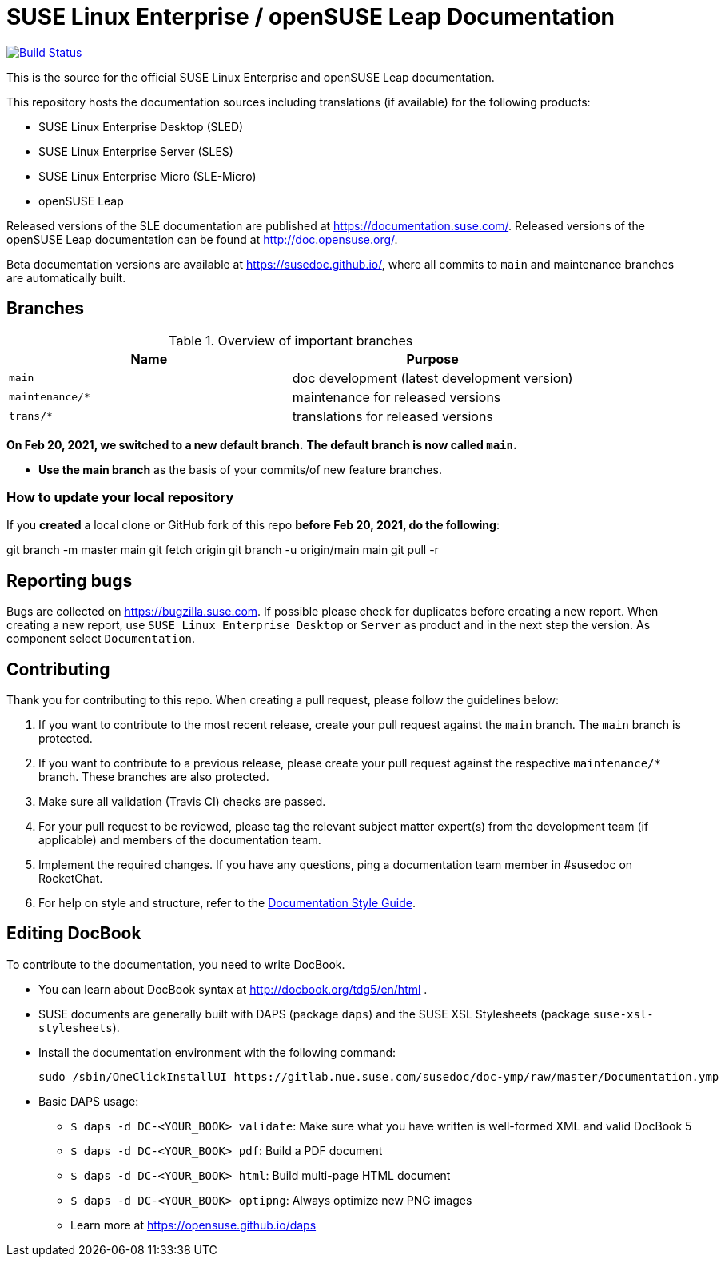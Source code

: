 = SUSE Linux Enterprise / openSUSE Leap Documentation

image:https://travis-ci.org/SUSE/doc-sle.svg?branch=main["Build Status", link="https://travis-ci.org/SUSE/doc-sle"]

This is the source for the official SUSE Linux Enterprise and openSUSE Leap
documentation.

This repository hosts the documentation sources including translations (if
available) for the following products:

* SUSE Linux Enterprise Desktop (SLED)
* SUSE Linux Enterprise Server (SLES)
* SUSE Linux Enterprise Micro (SLE-Micro)
* openSUSE Leap

Released versions of the SLE documentation are published at
https://documentation.suse.com/. Released versions of the openSUSE Leap documentation can be
found at http://doc.opensuse.org/.

Beta documentation versions are available at https://susedoc.github.io/, where all commits to `main` and maintenance branches are automatically built.


== Branches

.Overview of important branches
[options="header"]
|================================================
| Name            | Purpose
| `main`          | doc development (latest development version)
| `maintenance/*` | maintenance for released versions
| `trans/*`       | translations for released versions
|================================================


***On Feb 20, 2021, we switched to a new default branch.***
***The default branch is now called `main`.***

* *Use the main branch* as the basis of your commits/of new feature branches.


=== How to update your local repository

If you *created* a local clone or GitHub fork of this repo *before Feb 20, 2021, do the following*:

[code]
====
git branch -m master main
git fetch origin
git branch -u origin/main main
git pull -r
====


== Reporting bugs

Bugs are collected on https://bugzilla.suse.com. If possible please check for
duplicates before creating a new report. When creating a new report, use
`SUSE Linux Enterprise Desktop` or `Server` as product and in the next step the version.
As component select `Documentation`.


== Contributing

Thank you for contributing to this repo. When creating a pull request, please follow the guidelines below:

. If you want to contribute to the most recent release, create your pull request against the `main` branch. The `main` branch is protected.

. If you want to contribute to a previous release, please create your pull request against the respective `maintenance/*` branch. These branches are also protected.

. Make sure all validation (Travis CI) checks are passed.

. For your pull request to be reviewed, please tag the relevant subject matter expert(s) from the development team (if applicable) and members of the documentation team.

. Implement the required changes. If you have any questions, ping a documentation team member in #susedoc on RocketChat.

. For help on style and structure, refer to the https://documentation.suse.com/style/current[Documentation Style Guide].


== Editing DocBook

To contribute to the documentation, you need to write DocBook.

* You can learn about DocBook syntax at http://docbook.org/tdg5/en/html .
* SUSE documents are generally built with DAPS (package `daps`) and the
  SUSE XSL Stylesheets (package `suse-xsl-stylesheets`).

*  Install the documentation environment with the following command:
+
[source]
----
sudo /sbin/OneClickInstallUI https://gitlab.nue.suse.com/susedoc/doc-ymp/raw/master/Documentation.ymp
----

* Basic DAPS usage:
** `$ daps -d DC-<YOUR_BOOK> validate`: Make sure what you have written is
    well-formed XML and valid DocBook 5
** `$ daps -d DC-<YOUR_BOOK> pdf`: Build a PDF document
** `$ daps -d DC-<YOUR_BOOK> html`: Build multi-page HTML document
** `$ daps -d DC-<YOUR_BOOK> optipng`: Always optimize new PNG images
** Learn more at https://opensuse.github.io/daps
